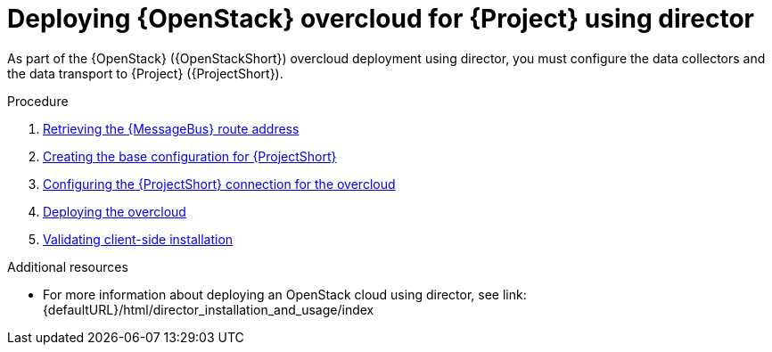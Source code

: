 [id="configuring-red-hat-openstack-platform-overcloud-for-stf_{context}"]
= Deploying {OpenStack} overcloud for {Project} using director

[role="_abstract"]
As part of the {OpenStack} ({OpenStackShort}) overcloud deployment using director, you must configure the data collectors and the data transport to {Project} ({ProjectShort}).

.Procedure

ifdef::include_when_13,include_when_17[]
. xref:getting-ca-certificate-from-stf-for-overcloud-configuration_assembly-completing-the-stf-configuration[]
endif::include_when_13,include_when_17[]
. xref:retrieving-the-qdr-route-address_assembly-completing-the-stf-configuration[Retrieving the {MessageBus} route address]
. xref:creating-the-base-configuration-for-stf_assembly-completing-the-stf-configuration[Creating the base configuration for {ProjectShort}]
. xref:configuring-the-stf-connection-for-the-overcloud_assembly-completing-the-stf-configuration[Configuring the {ProjectShort} connection for the overcloud]
. xref:deploying-the-overcloud_assembly-completing-the-stf-configuration[Deploying the overcloud]
. xref:validating-clientside-installation_assembly-completing-the-stf-configuration[Validating client-side installation]

.Additional resources
* For more information about deploying an OpenStack cloud using director, see link:{defaultURL}/html/director_installation_and_usage/index
ifdef::include_when_16_1[]
* To collect data through {MessageBus}, see link:{defaultURL}/html/operational_measurements/collectd-plugins_assembly#collectd_plugin_amqp1[the amqp1 plug-in].
endif::include_when_16_1[]
